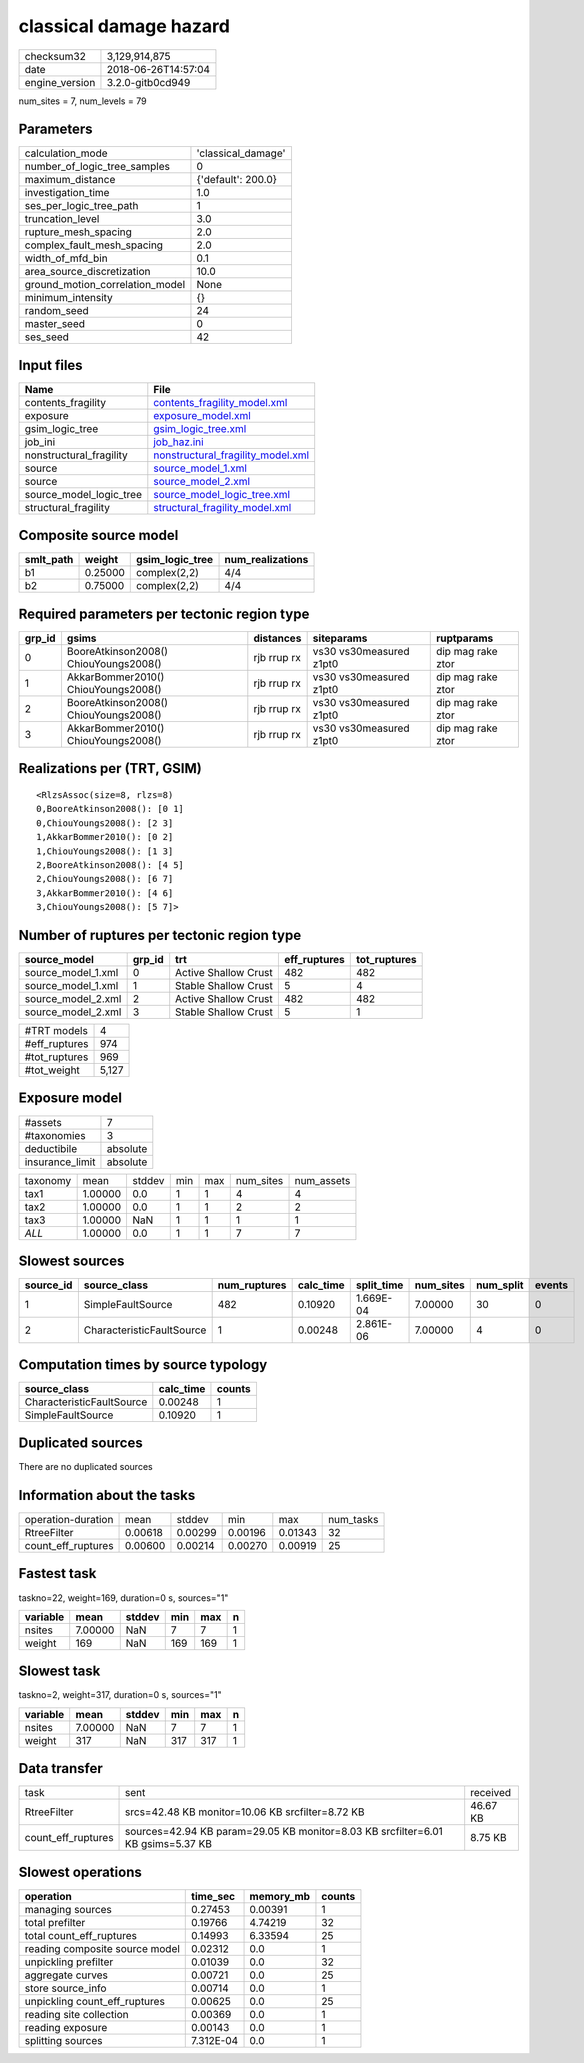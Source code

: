 classical damage hazard
=======================

============== ===================
checksum32     3,129,914,875      
date           2018-06-26T14:57:04
engine_version 3.2.0-gitb0cd949   
============== ===================

num_sites = 7, num_levels = 79

Parameters
----------
=============================== ==================
calculation_mode                'classical_damage'
number_of_logic_tree_samples    0                 
maximum_distance                {'default': 200.0}
investigation_time              1.0               
ses_per_logic_tree_path         1                 
truncation_level                3.0               
rupture_mesh_spacing            2.0               
complex_fault_mesh_spacing      2.0               
width_of_mfd_bin                0.1               
area_source_discretization      10.0              
ground_motion_correlation_model None              
minimum_intensity               {}                
random_seed                     24                
master_seed                     0                 
ses_seed                        42                
=============================== ==================

Input files
-----------
======================= ========================================================================
Name                    File                                                                    
======================= ========================================================================
contents_fragility      `contents_fragility_model.xml <contents_fragility_model.xml>`_          
exposure                `exposure_model.xml <exposure_model.xml>`_                              
gsim_logic_tree         `gsim_logic_tree.xml <gsim_logic_tree.xml>`_                            
job_ini                 `job_haz.ini <job_haz.ini>`_                                            
nonstructural_fragility `nonstructural_fragility_model.xml <nonstructural_fragility_model.xml>`_
source                  `source_model_1.xml <source_model_1.xml>`_                              
source                  `source_model_2.xml <source_model_2.xml>`_                              
source_model_logic_tree `source_model_logic_tree.xml <source_model_logic_tree.xml>`_            
structural_fragility    `structural_fragility_model.xml <structural_fragility_model.xml>`_      
======================= ========================================================================

Composite source model
----------------------
========= ======= =============== ================
smlt_path weight  gsim_logic_tree num_realizations
========= ======= =============== ================
b1        0.25000 complex(2,2)    4/4             
b2        0.75000 complex(2,2)    4/4             
========= ======= =============== ================

Required parameters per tectonic region type
--------------------------------------------
====== ===================================== =========== ======================= =================
grp_id gsims                                 distances   siteparams              ruptparams       
====== ===================================== =========== ======================= =================
0      BooreAtkinson2008() ChiouYoungs2008() rjb rrup rx vs30 vs30measured z1pt0 dip mag rake ztor
1      AkkarBommer2010() ChiouYoungs2008()   rjb rrup rx vs30 vs30measured z1pt0 dip mag rake ztor
2      BooreAtkinson2008() ChiouYoungs2008() rjb rrup rx vs30 vs30measured z1pt0 dip mag rake ztor
3      AkkarBommer2010() ChiouYoungs2008()   rjb rrup rx vs30 vs30measured z1pt0 dip mag rake ztor
====== ===================================== =========== ======================= =================

Realizations per (TRT, GSIM)
----------------------------

::

  <RlzsAssoc(size=8, rlzs=8)
  0,BooreAtkinson2008(): [0 1]
  0,ChiouYoungs2008(): [2 3]
  1,AkkarBommer2010(): [0 2]
  1,ChiouYoungs2008(): [1 3]
  2,BooreAtkinson2008(): [4 5]
  2,ChiouYoungs2008(): [6 7]
  3,AkkarBommer2010(): [4 6]
  3,ChiouYoungs2008(): [5 7]>

Number of ruptures per tectonic region type
-------------------------------------------
================== ====== ==================== ============ ============
source_model       grp_id trt                  eff_ruptures tot_ruptures
================== ====== ==================== ============ ============
source_model_1.xml 0      Active Shallow Crust 482          482         
source_model_1.xml 1      Stable Shallow Crust 5            4           
source_model_2.xml 2      Active Shallow Crust 482          482         
source_model_2.xml 3      Stable Shallow Crust 5            1           
================== ====== ==================== ============ ============

============= =====
#TRT models   4    
#eff_ruptures 974  
#tot_ruptures 969  
#tot_weight   5,127
============= =====

Exposure model
--------------
=============== ========
#assets         7       
#taxonomies     3       
deductibile     absolute
insurance_limit absolute
=============== ========

======== ======= ====== === === ========= ==========
taxonomy mean    stddev min max num_sites num_assets
tax1     1.00000 0.0    1   1   4         4         
tax2     1.00000 0.0    1   1   2         2         
tax3     1.00000 NaN    1   1   1         1         
*ALL*    1.00000 0.0    1   1   7         7         
======== ======= ====== === === ========= ==========

Slowest sources
---------------
========= ========================= ============ ========= ========== ========= ========= ======
source_id source_class              num_ruptures calc_time split_time num_sites num_split events
========= ========================= ============ ========= ========== ========= ========= ======
1         SimpleFaultSource         482          0.10920   1.669E-04  7.00000   30        0     
2         CharacteristicFaultSource 1            0.00248   2.861E-06  7.00000   4         0     
========= ========================= ============ ========= ========== ========= ========= ======

Computation times by source typology
------------------------------------
========================= ========= ======
source_class              calc_time counts
========================= ========= ======
CharacteristicFaultSource 0.00248   1     
SimpleFaultSource         0.10920   1     
========================= ========= ======

Duplicated sources
------------------
There are no duplicated sources

Information about the tasks
---------------------------
================== ======= ======= ======= ======= =========
operation-duration mean    stddev  min     max     num_tasks
RtreeFilter        0.00618 0.00299 0.00196 0.01343 32       
count_eff_ruptures 0.00600 0.00214 0.00270 0.00919 25       
================== ======= ======= ======= ======= =========

Fastest task
------------
taskno=22, weight=169, duration=0 s, sources="1"

======== ======= ====== === === =
variable mean    stddev min max n
======== ======= ====== === === =
nsites   7.00000 NaN    7   7   1
weight   169     NaN    169 169 1
======== ======= ====== === === =

Slowest task
------------
taskno=2, weight=317, duration=0 s, sources="1"

======== ======= ====== === === =
variable mean    stddev min max n
======== ======= ====== === === =
nsites   7.00000 NaN    7   7   1
weight   317     NaN    317 317 1
======== ======= ====== === === =

Data transfer
-------------
================== =============================================================================== ========
task               sent                                                                            received
RtreeFilter        srcs=42.48 KB monitor=10.06 KB srcfilter=8.72 KB                                46.67 KB
count_eff_ruptures sources=42.94 KB param=29.05 KB monitor=8.03 KB srcfilter=6.01 KB gsims=5.37 KB 8.75 KB 
================== =============================================================================== ========

Slowest operations
------------------
============================== ========= ========= ======
operation                      time_sec  memory_mb counts
============================== ========= ========= ======
managing sources               0.27453   0.00391   1     
total prefilter                0.19766   4.74219   32    
total count_eff_ruptures       0.14993   6.33594   25    
reading composite source model 0.02312   0.0       1     
unpickling prefilter           0.01039   0.0       32    
aggregate curves               0.00721   0.0       25    
store source_info              0.00714   0.0       1     
unpickling count_eff_ruptures  0.00625   0.0       25    
reading site collection        0.00369   0.0       1     
reading exposure               0.00143   0.0       1     
splitting sources              7.312E-04 0.0       1     
============================== ========= ========= ======